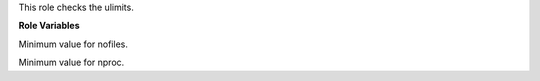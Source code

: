 This role checks the ulimits.

**Role Variables**

.. zuul:rolevar:: ulimits_nofiles_min
   :default: 1024

Minimum value for nofiles.

.. zuul:rolevar:: ulimits_nproc_min
   :default: 2048

Minimum value for nproc.
